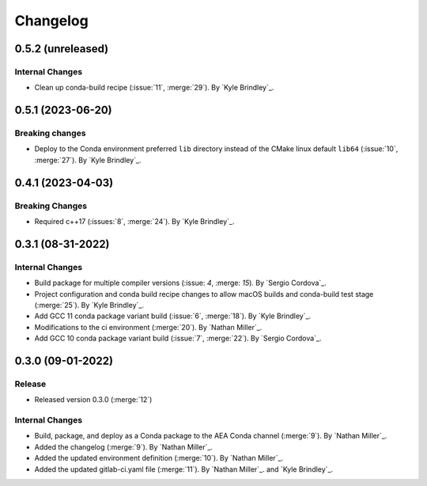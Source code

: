 .. _changelog:


#########
Changelog
#########

******************
0.5.2 (unreleased)
******************

Internal Changes
================
- Clean up conda-build recipe (:issue:`11`, :merge:`29`). By `Kyle Brindley`_.

******************
0.5.1 (2023-06-20)
******************

Breaking changes
================
- Deploy to the Conda environment preferred ``lib`` directory instead of the CMake linux default ``lib64`` (:issue:`10`,
  :merge:`27`). By `Kyle Brindley`_.

******************
0.4.1 (2023-04-03)
******************

Breaking Changes
================
- Required c++17 (:issues:`8`, :merge:`24`). By `Kyle Brindley`_.

******************
0.3.1 (08-31-2022)
******************

Internal Changes
================
- Build package for multiple compiler versions (:issue: `4`, :merge: `15`). By `Sergio Cordova`_.
- Project configuration and conda build recipe changes to allow macOS builds and conda-build test stage (:merge:`25`).
  By `Kyle Brindley`_.
- Add GCC 11 conda package variant build (:issue:`6`, :merge:`18`). By `Kyle Brindley`_.
- Modifications to the ci environment (:merge:`20`). By `Nathan Miller`_.
- Add GCC 10 conda package variant build (:issue:`7`, :merge:`22`). By `Sergio Cordova`_.

******************
0.3.0 (09-01-2022)
******************

Release
=======
- Released version 0.3.0 (:merge:`12`)

Internal Changes
================
- Build, package, and deploy as a Conda package to the AEA Conda channel (:merge:`9`). By `Nathan Miller`_.
- Added the changelog (:merge:`9`). By `Nathan Miller`_.
- Added the updated environment definition (:merge:`10`). By `Nathan Miller`_.
- Added the updated gitlab-ci.yaml file (:merge:`11`). By `Nathan Miller`_. and `Kyle Brindley`_.
